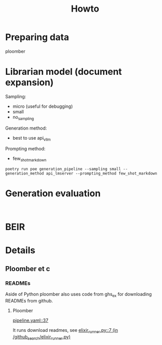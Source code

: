 #+title: Howto

* Preparing data

ploomber


* Librarian model (document expansion)

Sampling:
- micro (useful for debugging)
- small
- no_sampling

Generation method:
- best to use api_vllm

Prompting method:
- few_shot_markdown

#+BEGIN_EXAMPLE
poetry run poe generation_pipeline --sampling small --generation_method api_lmserver --prompting_method few_shot_markdown
#+END_EXAMPLE

* Generation evaluation


#+BEGIN_EXAMPLE

#+END_EXAMPLE


* BEIR



* Details

** Ploomber et c

*** READMEs
Aside of Python ploomber also uses code from ghs_ex for downloading READMEs from github.

**** Ploomber

[[/home/kuba/Projects/github_search/pipeline.yaml::37][pipeline.yaml::37]]

It runs download readmes, see
[[/home/kuba/Projects/github_search/github_search/elixir_runner.py::7][elixir_runner.py::7 (in /github_search/elixir_runner.py)]]
